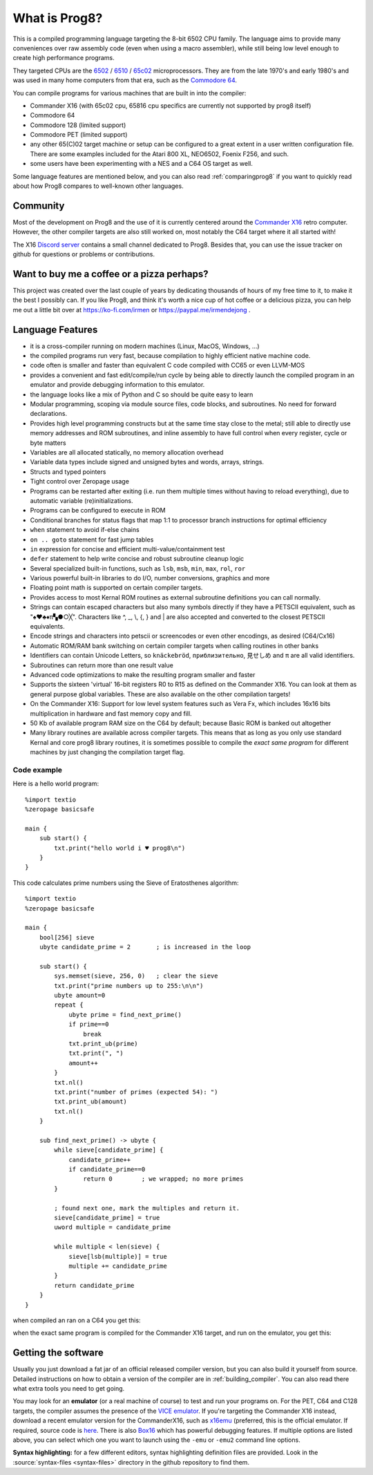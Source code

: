
*************************************
What is Prog8?
*************************************

This is a compiled programming language targeting the 8-bit 6502 CPU family.
The language aims to provide many conveniences over raw assembly code (even when using a macro assembler),
while still being low level enough to create high performance programs.

They targeted CPUs are the `6502 <https://en.wikipedia.org/wiki/MOS_Technology_6502>`_ /
`6510 <https://en.wikipedia.org/wiki/MOS_Technology_6510>`_ /
`65c02 <https://en.wikipedia.org/wiki/MOS_Technology_65C02>`_ microprocessors.
They are from the late 1970's and early 1980's and was used in many home computers from that era,
such as the `Commodore 64 <https://en.wikipedia.org/wiki/Commodore_64>`_.

You can compile programs for various machines that are built in into the compiler:

* Commander X16  (with 65c02 cpu, 65816 cpu specifics are currently not supported by prog8 itself)
* Commodore 64
* Commodore 128 (limited support)
* Commodore PET (limited support)
* any other 65(C)02 target machine or setup can be configured to a great extent in a user written configuration file.
  There are some examples included for the Atari 800 XL, NEO6502, Foenix F256, and such.
* some users have been experimenting with a NES and a C64 OS target as well.

Some language features are mentioned below, and you can also read :ref:`comparingprog8` if you
want to quickly read about how Prog8 compares to well-known other languages.


Community
^^^^^^^^^
Most of the development on Prog8 and the use of it is currently centered around
the `Commander X16 <https://www.commanderx16.com/>`_ retro computer.
However, the other compiler targets are also still worked on,  most notably the C64 target where it all started with!

The X16 `Discord server <https://discord.gg/nS2PqEC>`_ contains a small channel
dedicated to Prog8. Besides that, you can use the issue tracker on github for questions or problems or contributions.

Want to buy me a coffee or a pizza perhaps?
^^^^^^^^^^^^^^^^^^^^^^^^^^^^^^^^^^^^^^^^^^^
This project was created over the last couple of years by dedicating thousands of hours of my free time to it, to make it the best I possibly can.
If you like Prog8, and think it's worth a nice cup of hot coffee or a delicious pizza,
you can help me out a little bit over at https://ko-fi.com/irmen or https://paypal.me/irmendejong .


.. image:: _static/cube3d.png
    :width: 33%
    :alt: 3d rotating sprites
.. image:: _static/wizzine.png
    :width: 33%
    :alt: Simple wizzine sprite effect
.. image:: _static/tehtriz.png
    :width: 33%
    :alt: Fully playable tetris clone

.. image:: _static/rrgame.png
    :width: 33%
    :alt: BoulderDash(tm) clone for the X16
.. image:: _static/x16paint.png
    :width: 33%
    :alt: Paint program for the X16
.. image:: _static/x16chess.png
    :width: 33%
    :alt: Chess program for the X16


Language Features
^^^^^^^^^^^^^^^^^

- it is a cross-compiler running on modern machines (Linux, MacOS, Windows, ...)
- the compiled programs run very fast, because compilation to highly efficient native machine code.
- code often is smaller and faster than equivalent C code compiled with CC65 or even LLVM-MOS
- provides a convenient and fast edit/compile/run cycle by being able to directly launch
  the compiled program in an emulator and provide debugging information to this emulator.
- the language looks like a mix of Python and C so should be quite easy to learn
- Modular programming, scoping via module source files, code blocks, and subroutines. No need for forward declarations.
- Provides high level programming constructs but at the same time stay close to the metal;
  still able to directly use memory addresses and ROM subroutines,
  and inline assembly to have full control when every register, cycle or byte matters
- Variables are all allocated statically, no memory allocation overhead
- Variable data types include signed and unsigned bytes and words, arrays, strings.
- Structs and typed pointers
- Tight control over Zeropage usage
- Programs can be restarted after exiting (i.e. run them multiple times without having to reload everything), due to automatic variable (re)initializations.
- Programs can be configured to execute in ROM
- Conditional branches for status flags that map 1:1 to processor branch instructions for optimal efficiency
- ``when`` statement to avoid if-else chains
- ``on .. goto`` statement for fast jump tables
- ``in`` expression for concise and efficient multi-value/containment test
- ``defer`` statement to help write concise and robust subroutine cleanup logic
- Several specialized built-in functions, such as ``lsb``, ``msb``, ``min``, ``max``, ``rol``, ``ror``
- Various powerful built-in libraries to do I/O, number conversions, graphics and more
- Floating point math is supported on certain compiler targets.
- Provides access to most Kernal ROM routines as external subroutine definitions you can call normally.
- Strings can contain escaped characters but also many symbols directly if they have a PETSCII equivalent, such as "♠♥♣♦π▚●○╳". Characters like ^, _, \\, {, } and | are also accepted and converted to the closest PETSCII equivalents.
- Encode strings and characters into petscii or screencodes or even other encodings, as desired (C64/Cx16)
- Automatic ROM/RAM bank switching on certain compiler targets when calling routines in other banks
- Identifiers can contain Unicode Letters, so ``knäckebröd``, ``приблизительно``, ``見せしめ`` and ``π`` are all valid identifiers.
- Subroutines can return more than one result value
- Advanced code optimizations to make the resulting program smaller and faster
- Supports the sixteen 'virtual' 16-bit registers R0 to R15 as defined on the Commander X16. You can look at them as general purpose global variables. These are also available on the other compilation targets!
- On the Commander X16: Support for low level system features such as Vera Fx, which includes 16x16 bits multiplication in hardware and fast memory copy and fill.
- 50 Kb of available program RAM size on the C64 by default; because Basic ROM is banked out altogether
- Many library routines are available across compiler targets. This means that as long as you only use standard Kernal
  and core prog8 library routines, it is sometimes possible to compile the *exact same program* for different machines by just changing the compilation target flag.


Code example
------------

Here is a hello world program::

    %import textio
    %zeropage basicsafe

    main {
        sub start() {
            txt.print("hello world i ♥ prog8\n")
        }
    }

This code calculates prime numbers using the Sieve of Eratosthenes algorithm::

    %import textio
    %zeropage basicsafe

    main {
        bool[256] sieve
        ubyte candidate_prime = 2       ; is increased in the loop

        sub start() {
            sys.memset(sieve, 256, 0)   ; clear the sieve
            txt.print("prime numbers up to 255:\n\n")
            ubyte amount=0
            repeat {
                ubyte prime = find_next_prime()
                if prime==0
                    break
                txt.print_ub(prime)
                txt.print(", ")
                amount++
            }
            txt.nl()
            txt.print("number of primes (expected 54): ")
            txt.print_ub(amount)
            txt.nl()
        }

        sub find_next_prime() -> ubyte {
            while sieve[candidate_prime] {
                candidate_prime++
                if candidate_prime==0
                    return 0        ; we wrapped; no more primes
            }

            ; found next one, mark the multiples and return it.
            sieve[candidate_prime] = true
            uword multiple = candidate_prime

            while multiple < len(sieve) {
                sieve[lsb(multiple)] = true
                multiple += candidate_prime
            }
            return candidate_prime
        }
    }


when compiled an ran on a C64 you get this:

.. image:: _static/primes_example.png
    :align: center
    :alt: result when run on C64

when the exact same program is compiled for the Commander X16 target, and run on the emulator, you get this:

.. image:: _static/primes_cx16.png
    :align: center
    :alt: result when run on CX16 emulator


.. _downloading:

Getting the software
^^^^^^^^^^^^^^^^^^^^

Usually you just download a fat jar of an official released compiler version, but you can also build it yourself from source.
Detailed instructions on how to obtain a version of the compiler are in :ref:`building_compiler`.
You can also read there what extra tools you need to get going.

You may look for an **emulator** (or a real machine of course) to test and run your programs on.
For the PET, C64 and C128 targets, the compiler assumes the presence of the `VICE emulator <http://vice-emu.sourceforge.net/>`_.
If you're targeting the Commander X16 instead,
download a recent emulator version for the CommanderX16, such as `x16emu <https://cx16forum.com/forum/viewforum.php?f=30>`_
(preferred, this is the official emulator. If required, source code is `here <https://github.com/X16Community/x16-emulator/>`_.
There is also `Box16 <https://github.com/indigodarkwolf/box16>`_ which has powerful debugging features.
If multiple options are listed above, you can select which one you want to launch using the ``-emu`` or ``-emu2`` command line options.

**Syntax highlighting:** for a few different editors, syntax highlighting definition files are provided.
Look in the :source:`syntax-files <syntax-files>` directory in the github repository to find them.

